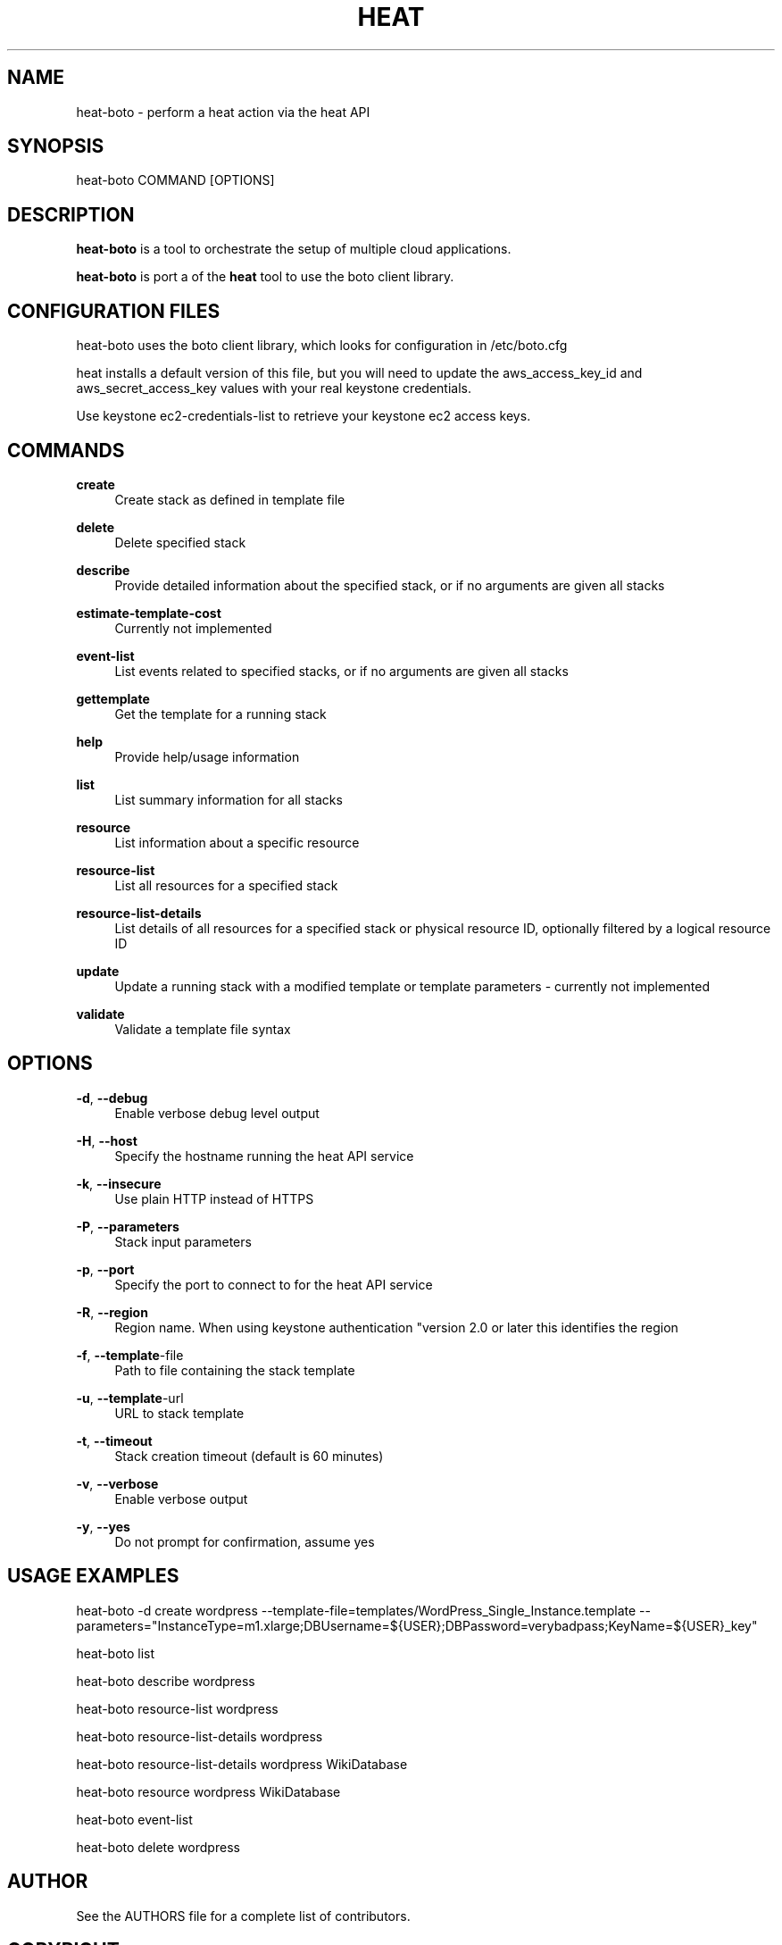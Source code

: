 '\" t
.\"     Title: heat-boto
.\"    Author: [see the "AUTHOR" section]
.\" Generator: DocBook XSL Stylesheets v1.75.2 <http://docbook.sf.net/>
.\"      Date: 03/31/2012
.\"    Manual: System administration commands
.\"    Source: Heat 0.0.1
.\"  Language: English
.\"
.TH "HEAT" "1" "03/31/2012" "HEAT 0\&.0\&.1" "System administration commands"
.\" -----------------------------------------------------------------
.\" * set default formatting
.\" -----------------------------------------------------------------
.\" disable hyphenation
.nh
.\" disable justification (adjust text to left margin only)
.ad l
.\" -----------------------------------------------------------------
.\" * MAIN CONTENT STARTS HERE *
.\" -----------------------------------------------------------------
.SH "NAME"
heat-boto \- perform a heat action via the heat API
.SH "SYNOPSIS"
.sp
heat-boto COMMAND [OPTIONS]
.SH "DESCRIPTION"
.sp
\fBheat-boto\fR is a tool to orchestrate the setup of multiple cloud applications\&.

\fBheat-boto\fR is port a of the \fBheat\fR tool to use the boto client library\&.

.SH CONFIGURATION FILES

heat-boto uses the boto client library, which looks for configuration in /etc/boto.cfg

heat installs a default version of this file, but you will need to update the
aws_access_key_id and aws_secret_access_key values with your real keystone credentials\&.

Use keystone ec2-credentials-list to retrieve your keystone ec2 access keys\&.

.SH "COMMANDS"

.PP
\fBcreate\fP
.RS 4
Create stack as defined in template file
.RE
.PP
\fBdelete\fP
.RS 4
Delete specified stack
.RE
.PP
\fBdescribe\fP
.RS 4
Provide detailed information about the specified stack, or if no arguments are given all stacks
.RE
.PP
\fBestimate-template-cost\fP
.RS 4
Currently not implemented
.RE
.PP
\fBevent-list\fP
.RS 4
List events related to specified stacks, or if no arguments are given all stacks
.RE
.PP
\fBgettemplate\fP
.RS 4
Get the template for a running stack
.RE
.PP
\fBhelp\fP
.RS 4
Provide help/usage information
.RE
.PP
\fBlist\fP
.RS 4
List summary information for all stacks
.RE
.PP
\fBresource\fP
.RS 4
List information about a specific resource
.RE
.PP
\fBresource-list\fP
.RS 4
List all resources for a specified stack
.RE
.PP
\fBresource-list-details\fP
.RS 4
List details of all resources for a specified stack or physical resource ID, optionally filtered by a logical resource ID
.RE
.PP
\fBupdate\fP
.RS 4
Update a running stack with a modified template or template parameters - currently not implemented
.RE
.PP
\fBvalidate\fP
.RS 4
Validate a template file syntax
.RE

.SH "OPTIONS"
.PP
\fB\-d\fR, \fB\-\-debug\fR
.RS 4
Enable verbose debug level output
.RE
.PP
\fB\-H\fR, \fB\-\-host\fR
.RS 4
Specify the hostname running the heat API service
.RE
.PP
\fB\-k\fR, \fB\-\-insecure\fR
.RS 4
Use plain HTTP instead of HTTPS
.RE
.PP
\fB\-P\fR, \fB\-\-parameters\fR
.RS 4
Stack input parameters
.RE
.PP
\fB\-p\fR, \fB\-\-port\fR
.RS 4
Specify the port to connect to for the heat API service
.RE
.PP
\fB\-R\fR, \fB\-\-region\fR
.RS 4
Region name. When using keystone authentication "version 2.0 or later this identifies the region
.RE
.PP
\fB\-f\fR, \fB\-\-template\fR-file
.RS 4
Path to file containing the stack template
.RE
.PP
\fB\-u\fR, \fB\-\-template\fR-url
.RS 4
URL to stack template
.RE
.PP
\fB\-t\fR, \fB\-\-timeout\fR
.RS 4
Stack creation timeout (default is 60 minutes)
.RE
.PP
\fB\-v\fR, \fB\-\-verbose\fR
.RS 4
Enable verbose output
.RE
.PP
\fB\-y\fR, \fB\-\-yes\fR
.RS 4
Do not prompt for confirmation, assume yes
.RE


.PP
.SH "USAGE EXAMPLES"
.sp

heat-boto -d create wordpress --template-file=templates/WordPress_Single_Instance.template --parameters="InstanceType=m1.xlarge;DBUsername=${USER};DBPassword=verybadpass;KeyName=${USER}_key"

heat-boto list

heat-boto describe wordpress

heat-boto resource-list wordpress

heat-boto resource-list-details wordpress

heat-boto resource-list-details wordpress WikiDatabase

heat-boto resource wordpress WikiDatabase

heat-boto event-list

heat-boto delete wordpress

.SH "AUTHOR"
.sp
See the AUTHORS file for a complete list of contributors\&.
.SH "COPYRIGHT"
.sp
Copyright \(co 2012, Red Hat Inc
.sp
Heat is released under the terms of the ASL 2 License\&.
.sp
Extensive documentation as well as IRC and mailing list info is available on the heat home page: https://heat\&-api\&.org/
